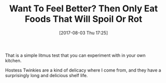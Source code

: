 #+BLOG: wisdomandwonder
#+POSTID: 10633
#+ORG2BLOG:
#+DATE: [2017-08-03 Thu 17:25]
#+OPTIONS: toc:nil num:nil todo:nil pri:nil tags:nil ^:nil
#+CATEGORY: Article
#+TAGS: Yoga, philosophy, Health, Happiness,
#+TITLE: Want To Feel Better? Then Only Eat Foods That Will Spoil Or Rot

That is a simple litmus test that you can experiment with in your own kitchen.

Hostess Twinkies are a kind of delicacy where I come from, and they have a
surprisingly long and delicious shelf life.
